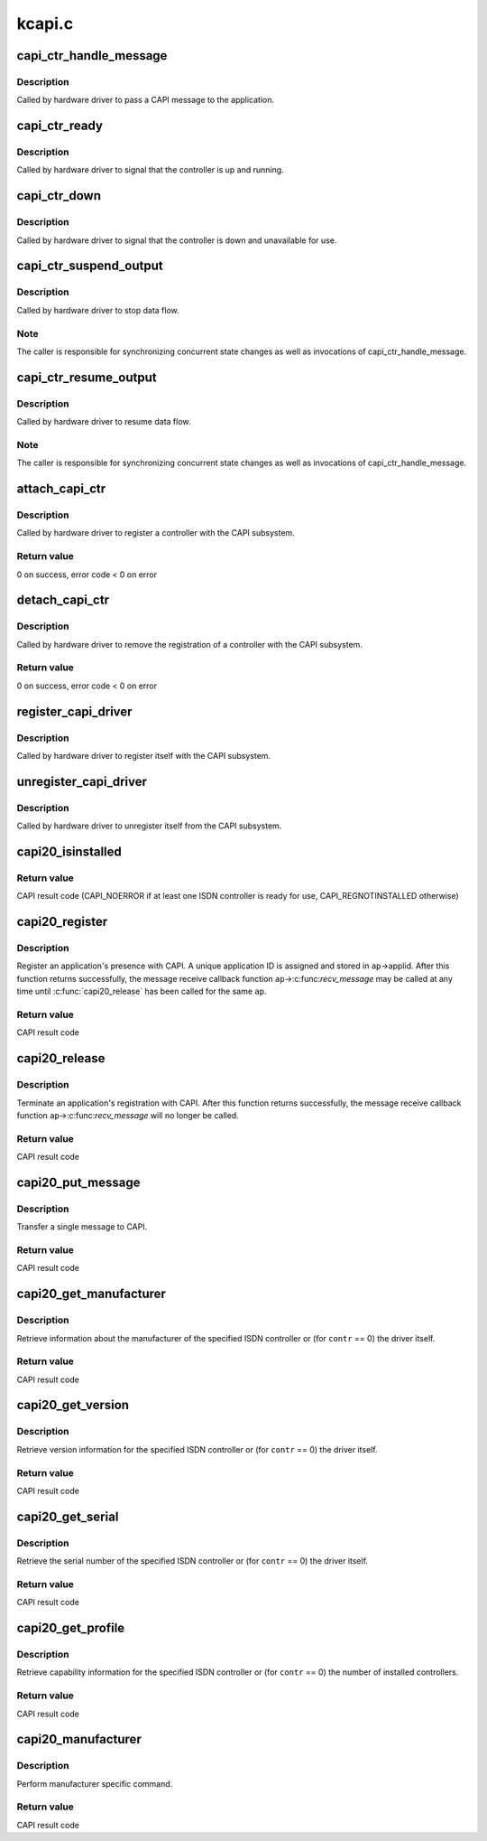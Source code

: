 .. -*- coding: utf-8; mode: rst -*-

=======
kcapi.c
=======


.. _`capi_ctr_handle_message`:

capi_ctr_handle_message
=======================

.. c:function:: void capi_ctr_handle_message (struct capi_ctr *ctr, u16 appl, struct sk_buff *skb)

    handle incoming CAPI message

    :param struct capi_ctr \*ctr:
        controller descriptor structure.

    :param u16 appl:
        application ID.

    :param struct sk_buff \*skb:
        message.



.. _`capi_ctr_handle_message.description`:

Description
-----------

Called by hardware driver to pass a CAPI message to the application.



.. _`capi_ctr_ready`:

capi_ctr_ready
==============

.. c:function:: void capi_ctr_ready (struct capi_ctr *ctr)

    signal CAPI controller ready

    :param struct capi_ctr \*ctr:
        controller descriptor structure.



.. _`capi_ctr_ready.description`:

Description
-----------

Called by hardware driver to signal that the controller is up and running.



.. _`capi_ctr_down`:

capi_ctr_down
=============

.. c:function:: void capi_ctr_down (struct capi_ctr *ctr)

    signal CAPI controller not ready

    :param struct capi_ctr \*ctr:
        controller descriptor structure.



.. _`capi_ctr_down.description`:

Description
-----------

Called by hardware driver to signal that the controller is down and
unavailable for use.



.. _`capi_ctr_suspend_output`:

capi_ctr_suspend_output
=======================

.. c:function:: void capi_ctr_suspend_output (struct capi_ctr *ctr)

    suspend controller

    :param struct capi_ctr \*ctr:
        controller descriptor structure.



.. _`capi_ctr_suspend_output.description`:

Description
-----------

Called by hardware driver to stop data flow.



.. _`capi_ctr_suspend_output.note`:

Note
----

The caller is responsible for synchronizing concurrent state changes
as well as invocations of capi_ctr_handle_message.



.. _`capi_ctr_resume_output`:

capi_ctr_resume_output
======================

.. c:function:: void capi_ctr_resume_output (struct capi_ctr *ctr)

    resume controller

    :param struct capi_ctr \*ctr:
        controller descriptor structure.



.. _`capi_ctr_resume_output.description`:

Description
-----------

Called by hardware driver to resume data flow.



.. _`capi_ctr_resume_output.note`:

Note
----

The caller is responsible for synchronizing concurrent state changes
as well as invocations of capi_ctr_handle_message.



.. _`attach_capi_ctr`:

attach_capi_ctr
===============

.. c:function:: int attach_capi_ctr (struct capi_ctr *ctr)

    register CAPI controller

    :param struct capi_ctr \*ctr:
        controller descriptor structure.



.. _`attach_capi_ctr.description`:

Description
-----------

Called by hardware driver to register a controller with the CAPI subsystem.



.. _`attach_capi_ctr.return-value`:

Return value
------------

0 on success, error code < 0 on error



.. _`detach_capi_ctr`:

detach_capi_ctr
===============

.. c:function:: int detach_capi_ctr (struct capi_ctr *ctr)

    unregister CAPI controller

    :param struct capi_ctr \*ctr:
        controller descriptor structure.



.. _`detach_capi_ctr.description`:

Description
-----------

Called by hardware driver to remove the registration of a controller
with the CAPI subsystem.



.. _`detach_capi_ctr.return-value`:

Return value
------------

0 on success, error code < 0 on error



.. _`register_capi_driver`:

register_capi_driver
====================

.. c:function:: void register_capi_driver (struct capi_driver *driver)

    register CAPI driver

    :param struct capi_driver \*driver:
        driver descriptor structure.



.. _`register_capi_driver.description`:

Description
-----------

Called by hardware driver to register itself with the CAPI subsystem.



.. _`unregister_capi_driver`:

unregister_capi_driver
======================

.. c:function:: void unregister_capi_driver (struct capi_driver *driver)

    unregister CAPI driver

    :param struct capi_driver \*driver:
        driver descriptor structure.



.. _`unregister_capi_driver.description`:

Description
-----------

Called by hardware driver to unregister itself from the CAPI subsystem.



.. _`capi20_isinstalled`:

capi20_isinstalled
==================

.. c:function:: u16 capi20_isinstalled ( void)

    CAPI 2.0 operation CAPI_INSTALLED

    :param void:
        no arguments



.. _`capi20_isinstalled.return-value`:

Return value
------------

CAPI result code (CAPI_NOERROR if at least one ISDN controller
is ready for use, CAPI_REGNOTINSTALLED otherwise)



.. _`capi20_register`:

capi20_register
===============

.. c:function:: u16 capi20_register (struct capi20_appl *ap)

    CAPI 2.0 operation CAPI_REGISTER

    :param struct capi20_appl \*ap:
        CAPI application descriptor structure.



.. _`capi20_register.description`:

Description
-----------

Register an application's presence with CAPI.
A unique application ID is assigned and stored in ``ap``\ ->applid.
After this function returns successfully, the message receive
callback function ``ap``\ ->:c:func:`recv_message` may be called at any time
until :c:func:`capi20_release` has been called for the same ``ap``\ .



.. _`capi20_register.return-value`:

Return value
------------

CAPI result code



.. _`capi20_release`:

capi20_release
==============

.. c:function:: u16 capi20_release (struct capi20_appl *ap)

    CAPI 2.0 operation CAPI_RELEASE

    :param struct capi20_appl \*ap:
        CAPI application descriptor structure.



.. _`capi20_release.description`:

Description
-----------

Terminate an application's registration with CAPI.
After this function returns successfully, the message receive
callback function ``ap``\ ->:c:func:`recv_message` will no longer be called.



.. _`capi20_release.return-value`:

Return value
------------

CAPI result code



.. _`capi20_put_message`:

capi20_put_message
==================

.. c:function:: u16 capi20_put_message (struct capi20_appl *ap, struct sk_buff *skb)

    CAPI 2.0 operation CAPI_PUT_MESSAGE

    :param struct capi20_appl \*ap:
        CAPI application descriptor structure.

    :param struct sk_buff \*skb:
        CAPI message.



.. _`capi20_put_message.description`:

Description
-----------

Transfer a single message to CAPI.



.. _`capi20_put_message.return-value`:

Return value
------------

CAPI result code



.. _`capi20_get_manufacturer`:

capi20_get_manufacturer
=======================

.. c:function:: u16 capi20_get_manufacturer (u32 contr, u8 *buf)

    CAPI 2.0 operation CAPI_GET_MANUFACTURER

    :param u32 contr:
        controller number.

    :param u8 \*buf:
        result buffer (64 bytes).



.. _`capi20_get_manufacturer.description`:

Description
-----------

Retrieve information about the manufacturer of the specified ISDN controller
or (for ``contr`` == 0) the driver itself.



.. _`capi20_get_manufacturer.return-value`:

Return value
------------

CAPI result code



.. _`capi20_get_version`:

capi20_get_version
==================

.. c:function:: u16 capi20_get_version (u32 contr, struct capi_version *verp)

    CAPI 2.0 operation CAPI_GET_VERSION

    :param u32 contr:
        controller number.

    :param struct capi_version \*verp:
        result structure.



.. _`capi20_get_version.description`:

Description
-----------

Retrieve version information for the specified ISDN controller
or (for ``contr`` == 0) the driver itself.



.. _`capi20_get_version.return-value`:

Return value
------------

CAPI result code



.. _`capi20_get_serial`:

capi20_get_serial
=================

.. c:function:: u16 capi20_get_serial (u32 contr, u8 *serial)

    CAPI 2.0 operation CAPI_GET_SERIAL_NUMBER

    :param u32 contr:
        controller number.

    :param u8 \*serial:
        result buffer (8 bytes).



.. _`capi20_get_serial.description`:

Description
-----------

Retrieve the serial number of the specified ISDN controller
or (for ``contr`` == 0) the driver itself.



.. _`capi20_get_serial.return-value`:

Return value
------------

CAPI result code



.. _`capi20_get_profile`:

capi20_get_profile
==================

.. c:function:: u16 capi20_get_profile (u32 contr, struct capi_profile *profp)

    CAPI 2.0 operation CAPI_GET_PROFILE

    :param u32 contr:
        controller number.

    :param struct capi_profile \*profp:
        result structure.



.. _`capi20_get_profile.description`:

Description
-----------

Retrieve capability information for the specified ISDN controller
or (for ``contr`` == 0) the number of installed controllers.



.. _`capi20_get_profile.return-value`:

Return value
------------

CAPI result code



.. _`capi20_manufacturer`:

capi20_manufacturer
===================

.. c:function:: int capi20_manufacturer (unsigned long cmd, void __user *data)

    CAPI 2.0 operation CAPI_MANUFACTURER

    :param unsigned long cmd:
        command.

    :param void __user \*data:
        parameter.



.. _`capi20_manufacturer.description`:

Description
-----------

Perform manufacturer specific command.



.. _`capi20_manufacturer.return-value`:

Return value
------------

CAPI result code


